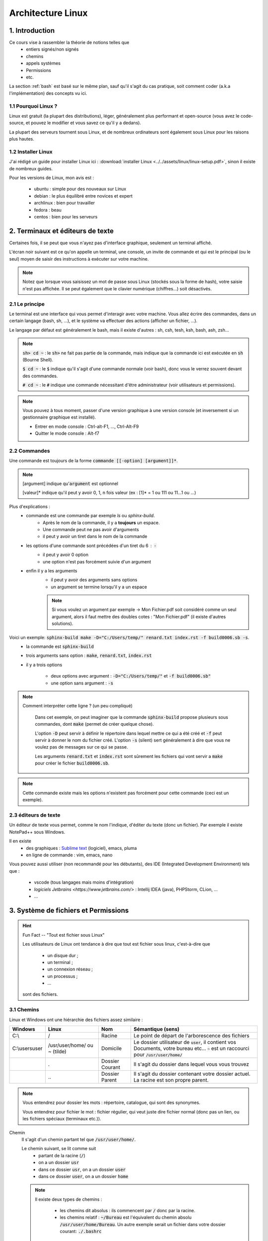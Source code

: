 .. _linux:

================================
Architecture Linux
================================

1. Introduction
================================

Ce cours vise à rassembler la théorie de notions telles que
	* entiers signés/non signés
	* chemins
	* appels systèmes
	* Permissions
	* etc.

La section :ref:`bash` est basé sur le même plan, sauf qu'il s'agit du cas pratique,
soit comment coder (a.k.a l'implémentation) des concepts vu ici.

1.1 Pourquoi Linux ?
***********************

Linux est gratuit (la plupart des distributions), léger, généralement plus performant et open-source
(vous avez le code-source, et pouvez le modifier et vous savez ce qu'il y a dedans).

La plupart des serveurs tournent sous Linux, et de nombreux ordinateurs sont également sous Linux pour les raisons
plus hautes.

1.2 Installer Linux
***********************

J'ai rédigé un guide pour installer Linux ici : :download:`installer Linux <../../assets/linux/linux-setup.pdf>`,
sinon il existe de nombreux guides.

Pour les versions de Linux, mon avis est :

		* ubuntu : simple pour des nouveaux sur Linux
		* debian : le plus équilibré entre novices et expert
		* archlinux : bien pour travailler
		* fedora : beau
		* centos : bien pour les serveurs

2. Terminaux et éditeurs de texte
====================================

Certaines fois, il se peut que vous n'ayez pas d'interface graphique, seulement un terminal affiché.

L'écran noir suivant est ce qu'on appelle un terminal, une console, un invite de commande et qui
est le principal (ou le seul) moyen de saisir des instructions à exécuter sur votre machine.

.. image:: /assets/linux/terminal.png

.. note::

	Notez que lorsque vous saisissez un mot de passe sous Linux (stockés sous la forme de hash),
	votre saisie n'est pas affichée. Il se peut également que le clavier numérique (chiffres...)
	soit désactivés.

2.1 Le principe
***********************

Le terminal est une interface qui vous permet d'interagir avec votre machine.
Vous allez écrire des commandes, dans un certain langage (bash, sh, ...), et le système
va effectuer des actions (afficher un fichier, ...).

Le langage par défaut est généralement le bash, mais il existe d'autres : sh, csh, tesh, ksh, bash, ash, zsh...

.. note::

	:code:`sh> cd ~` : le :code:`sh>` ne fait pas partie de la commande, mais indique que la commande ici est
	exécutée en :code:`sh` (Bourne Shell).

	:code:`$ cd ~` : le :code:`$` indique qu'il s'agit d'une commande normale (voir bash), donc vous le verrez souvent
	devant des commandes.

	:code:`# cd ~` : le :code:`#` indique une commande nécessitant d'être administrateur (voir utilisateurs et permissions).

.. note::

	Vous pouvez à tous moment, passer d'une version graphique à une version console (et inversement si un gestionnaire
	graphique est installé).

	* Entrer en mode console : Ctrl-alt-F1, ..., Ctrl-Alt-F9
	* Quitter le mode console : Alt-f7

2.2 Commandes
***********************

Une commande est toujours de la forme :code:`commande [[-option] [argument]]*`.

.. note::

	[argument] indique qu':code:`argument` est optionnel

	[valeur]* indique qu'il peut y avoir 0, 1, n fois valeur (ex : [1]* = 1 ou 111 ou 11...1 ou ...)

Plus d'explications :
	* commande est une commande par exemple `ls` ou `sphinx-build`.
		* Après le nom de la commande, il y a **toujours** un espace.
		* Une commande peut ne pas avoir d'arguments
		* il peut y avoir un tiret dans le nom de la commande
	* les options d'une commande sont précédées d'un tiret du 6 : :code:`-`
		* il peut y avoir 0 option
		* une option n'est pas forcément suivie d'un argument
	* enfin il y a les arguments
		* il peut y avoir des arguments sans options
		* un argument se termine lorsqu'il y a un espace

		.. note::

			Si vous voulez un argument par exemple -> Mon Fichier.pdf soit considéré comme un seul
			argument, alors il faut mettre des doubles cotes : "Mon Fichier.pdf"
			(il existe d'autres solutions).

Voici un exemple: :code:`sphinx-build make -D="C:/Users/temp/" renard.txt index.rst -f build0006.sb -s`.
	* la commande est :code:`sphinx-build`
	* trois arguments sans option : :code:`make`, :code:`renard.txt`, :code:`index.rst`
	* il y a trois options

		* deux options avec argument : :code:`-D="C:/Users/temp/"` et :code:`-f build0006.sb"`
		* une option sans argument : :code:`-s`

.. note::

	Comment interpréter cette ligne ? (un peu compliqué)

		Dans cet exemple, on peut imaginer que la commande :code:`sphinx-build` propose plusieurs sous commandes,
		dont :code:`make` (permet de créer quelque chose).

		L'option :code:`-D` peut servir à définir le répertoire dans lequel mettre ce qui a été créé et :code:`-f`
		peut servir à donner le nom du fichier créé. L'option :code:`-s` (silent) sert généralement à dire que vous ne
		voulez pas de messages sur ce qui se passe.

		Les arguments :code:`renard.txt` et :code:`index.rst` sont sûrement les fichiers qui vont servir a :code:`make`
		pour créer le fichier :code:`build0006.sb`.

.. note::

	Cette commande existe mais les options n'existent pas forcément pour cette commande (ceci est un
	exemple).

2.3 éditeurs de texte
************************

Un éditeur de texte vous permet, comme le nom l'indique, d'éditer du texte (donc un fichier). Par
exemple il existe NotePad++ sous Windows.

Il en existe
	* des graphiques : `Sublime text <https://www.sublimetext.com/>`_ (logiciel), emacs, pluma
	* en ligne de commande : vim, emacs, nano

Vous pouvez aussi utiliser (non recommandé pour les débutants), des IDE (Integrated Development Environment)
tels que :

	* vscode (tous langages mais moins d'intégration)
	* `logiciels Jetbrains <https://www.jetbrains.com/>` : Intellij IDEA (java), PHPStorm, CLion, ...
	* ...

3. Système de fichiers et Permissions
========================================

.. hint::

		Fun Fact -- "Tout est fichier sous Linux"

		Les utilisateurs de Linux ont tendance à dire que tout est fichier sous linux,
		c'est-à-dire que

					* un disque dur ;
					* un terminal ;
					* un connexion réseau ;
					* un processus ;
					* ...

		sont des fichiers.

3.1 Chemins
***********************

Linux et Windows ont une hiérarchie des fichiers assez similaire :

============== ===============   ========  ====================================================================
Windows        Linux             Nom       Sémantique (sens)
============== ===============   ========  ====================================================================
C:\\           /                 Racine    Le point de départ de l'arborescence des fichiers

C:\\users\user /usr/user/home/   Domicile  Le dossier utilisateur de :code:`user`, il contient vos Documents,
               ou ~ (tilde)                votre bureau etc... :code:`~` est un raccourci pour
                                           :code:`/usr/user/home/`

\              .                 Dossier   Il s'agit du dossier dans lequel vous vous trouvez
                                 Courant

\              \.\.              Dossier   Il s'agit du dossier contenant votre dossier actuel. La racine
                                 Parent    est son propre parent.
============== ===============   ========  ====================================================================

.. note::

	Vous entendrez pour dossier les mots : répertoire, catalogue, qui sont des synonymes.

	Vous entendrez pour fichier le mot : fichier régulier, qui veut juste dire fichier normal (donc pas un lien,
	ou les fichiers spéciaux (terminaux etc.)).

Chemin
	Il s'agit d'un chemin partant tel que :code:`/usr/user/home/`.

	Le chemin suivant, se lit comme suit
		* partant de la racine (:code:`/`)
		* on a un dossier :code:`usr`
		* dans ce dossier :code:`usr`, on a un dossier :code:`user`
		* dans ce dossier :code:`user`, on a un dossier :code:`home`

	.. note::

		Il existe deux types de chemins :

			* les chemins dit absolus : ils commencent par :code:`/` donc par la racine.
			*
				les chemins relatif : :code:`~/Bureau` est l'équivalent du chemin absolu
				:code:`/usr/user/home/Bureau`. Un autre exemple serait un fichier dans votre
				dossier courant: :code:`./.bashrc`

.. hint::

	Un fichier qui commence par un . est un fichier caché.

.. note::

	Si vous mettez /.../ avec un nombre pair de slashes, alors les slashes sont fusionnés.

3.2 Utilisateurs et Groupes
*****************************

Les utilisateurs sous Linux sont répartis en 3 groupes :
	* :code:`u` : utilisateur, vous êtes le seul dans ce groupe
	* :code:`g` : groupe, il s'agit de votre "groupe principal"
	* :code:`o` : tous les autres utilisateurs

.. note::

		Pour :code:`g`, vous pouvez par exemple créer un groupe "Famille" ou "Promo-année"
		et parce que vous pourrez définir des permissions particulières pour les membres de ce
		groupe (ex: ils peuvent tous lire les dossiers de /pub/cours/ ...).

3.3 Permissions
*****************************

Les permissions sont
	* `r` : read, sa valeur est `4`
	* `w` : write, sa valeur est `2`
	* `x` : execute, sa valeur est `1`

Assigner des permissions, c'est donner une valeur à chacun des groupes
d'utilisateurs :code:`u`, :code:`g`, :code:`o`.

Si vous assignez u=7 alors vous aurez les droits 4 (read) + write (2) + x (exécuter).

.. note::

	Vous pouvez retrouver la notation 751 par exemple donc chiffre1chiffre2chiffre3 qui signifie
	u=chiffre1, g=chiffre2, o=chiffre3

.. hint::

	Read permet de lire un fichier, Write permet de créer et modifier un dossier/fichier.

	Enfin exécuter, permet de traverser un répertoire (par exemple vous pouvez bloquer
	à un répertoire mais pas aux enfants) et d'exécuter un script.

.. note::

	Il existe un groupe d'utilisateur spéciaux : les `super administrateurs`. Certaines actions
	nécessitent des permissions ultra élevées (a.k.a :code:`root`).

4. Motifs (glob pattern) et Manipulations de textes
====================================================

4.1 Motifs
*************

En Shell, les chaines de caractères contenant \*, ?, [, ... sont des motifs,
donc le shell remplace notre texte par le motif correspondant seulement s’il en existe un sinon
il reste inchangé.

Les wildcards (\*, ?, [ ) sont :

	*	:code:`x` qui signifie exactement un fois le caractère x
	*	:code:`*` qui signifie un chaine de caractères possiblement vide
	*	:code:`?` qui signifie exactement un caractère
	*	:code:`[...]` qui signifie exactement un caractère parmi ceux entre crochet
	*	:code:`[^...]` ou :code:`[ !...]` signifie exactement un caractère qui ne soit pas parmi ceux entre crochet.

.. note::

	Il est également possible d'utiliser des intervals : 	:code:`[a-z]` ou :code:`[0-9]`

Il existe quelques expressions pour éviter de devoir tapper certains motifs

	* :code:`[[ :digit :]]` pour un nombre
	* :code:`[[ :upper :]]` pour une majuscule
	* :code:`[[ :lower :]]` pour une minuscule
	* :code:`[[ :space :]]` pour les caractères espace, tabulation, saut de ligne…
	* :code:`[[ :alnum :]]` pour tous les caractères alphanumériques.

.. note::

	On peut protéger un caractère avec \ ou encore avec [caractère] (donc seulement caractère dans l’intervalle).

	Ex : \$ ou [$] pour faire ‘$‘ .

4.2 Regex ou expression régulières
***************************************

Alternativement aux motifs, il est possible d'utiliser des expressions régulières.

La plupart des motifs existent en regex, sauf

	* :code:`?` (exactement un caractère) a été remplacé par :code:`.`

De nouveaux symbols ont été introduits :

	* :code:`x?` signifie que x est optionnel
	* :code:`x+` signifie au moins une fois x
	* :code:`$x` signifie une ligne qui commence par x
	* :code:`x^` signifie une ligne qui finit par x
	* :code:`x{n, m}` signifie au moins n fois x et au maximum m fois. Notez que n et m sont facultatifs.

.. warning::

	Souvent (pour ne pas dire tout le temps), seulement la partie qui matche (=correspond)
	à votre expression régulière est ~retournée/affichée.

	Pär exemple si vous avez un fichier que que vous exécutez la regex suivant dessus, en affichant
	les matches :code:`x^` : pour chaque ligne qui finit par x, alors  :code:`x` sera affiché (et non
	la vraie ligne qui finie par x).

.. note::

	Vous pouvez grouper des caractères pour leur appliquer une expression régulière en les mettant
	entre parenthèses: :code:`(ab)+` signifie au moins une fois :code:`ab`.

4.3 Utilisation
***********************

Les motifs/regex sont utilisés partout :
	* vous recherchez un fichier dont vous ne connaissez que l'extension par exemple
	* vous voulez obtenir tous les fichiers (*)
	* vous voulez modifier les lignes d'un fichiers qui sont d'un certain format.

5. Encodage des entiers et des réels (flottants)
=================================================

5.1 Entiers signés
***********************

On utilisera des base principalement les base 2 (binaire), 8 (octal) et 16 (hexadécimal) pour représenter des
nombres.

Les valeurs prises sont de 0 à n-1 avec n le nombre de la base.

On représentera les entiers jusqu’à 9 puis les lettres de l’alphabet de A à Z (base max 35 -> 0-Z).

5.1.1 BASE 2
--------------

Soit un nombre, je recherche une combinaison pour l’obtenir, je mets 1 si j’ai utilisé un chiffre sinon 0.

Inversement, si j’ai un chiffre binaire, je fais la somme des 1 multipliés par la puissance de 2 correspondante
pour obtenir mon nombre.

=========== =========== =========== =========== =========== =========== =========== =========== ===========
:math:`2^8` :math:`2^7` :math:`2^6` :math:`2^5` :math:`2^4` :math:`2^3` :math:`2^2` :math:`2^1` :math:`2^0`
=========== =========== =========== =========== =========== =========== =========== =========== ===========
256         128         64          32          16          8           4           2           1
=========== =========== =========== =========== =========== =========== =========== =========== ===========

.. code:: bash

		#Ex avec 12
		12
		# décompose avec des valeurs du tableau
		= 8 + 4
		#on réécris le tableau avec des 1 dans les 2^ utilisés pour écrire 12
		= 0*256+0*128+0*64+0*32+0*16+1*8+1*4+0*2+0*1
		# ce qui donne
		000001100
		# puis pour revenir à 12, on multiple par 2^ position du 1 dans le tableau
		# ce qui donne (de droite vers le dernier 1 à gauche)
		0*2^0+0*2^1+1*2^2+1*2^3 = 2^2+2^3 = 4 + 8 = 12

5.1.2 BASE 8
--------------

Pour la base 8, on part du principe que un nombre en base 8 ⇔ 3 en base 2,
on rajoute des zéros devant notre nombre binaire pour convertir s’il en manque.

5.1.3 BASE 16
--------------

Sur le même principe, un nombre en base 16 ⇔ 4 en base 2.

5.2 Entiers non signés
***********************

Dans la machine, les entiers sont signé : ceux commençant par (bit de poids fort) 0 sont positif tandis que
ceux commençant par un 1 sont négatifs.
Sur n bits signés valeurs vont de : :math:`]-2^{n-1}, 0] \cup ]0,2^{n-1}-1[`.

5.3 Entiers flottants
**********************

`non traité pour l'instant`

5.2.1 Pour écrire un chiffre négatif (complément à 2)
----------------------------------------------------------

* on fait l’inverse dit complément à 1 (1 devient 0 et 0 devient 1)
* on ajoute 1 au résultat.

5.2.2 Pour lire un chiffre
----------------------------------------------------------

* Si le bit de poids fort est 1, on fait le complément à 2 et on met un 1 devant le résultat.
* Si le bit de poids fort est 0, on fait comme pour les entiers non signés.

5.2.3 Faire des calculs
----------------------------------------------------------

* On fait le complément si un nombre est négatif puis on fait la somme.
* Pour faire une soustraction, je fais le complément du 2e membre (peu importe son signe).
* Il peut y avoir des débordement (on ne peut pas obtenir le bon résultat car il n’est pas dans notre intervalle) :
* Si le bit de signe et le dernier bit de retenu (vaut 0 si pas de retenue) sont identiques alors il n’y a pas de débordement.
* S’ils sont différent alors il y a un débordement (=overflow)

6. Environnement
========================================

6.1 Variables d'environnement
********************************

Les variables d'environnement sont des variables telles qui contiennent des informations
clés sur l'environnement tel que

	* PATH : contient une liste de dossier dans lesquels chercher les commandes
	* HOME : contient le chemin de votre domicile
	* PWD : votre dossier actuel
	* LANG : langue de l'utilisateur
	* ...

.. note::

	Rappelez vous du tout est fichier sous linux, donc la commande :code:`ls` qui liste les fichiers/dossier
	d'un répertoire, est un script donc un fichier dans un certain repertoire (:code:`/bin/ls`).

	Pour éviter de devoir donner le chemin absolu ou relatif à chaque fois qu'on voudrais utiliser la commande,
	on l'ajoute à PATH, parce que dès qu'on tape une commande dans un terminal, alors on va regarder dans tous les
	dossier du path s'il y a un fichier avec ce nom, et si oui on va l'exécuter.

6.2 Paquets
********************************

... rien pour l'instant ...

7. Scripts
========================================

Les scripts sont des fichiers qui contiennent des commandes, on peut voir ça comme un programme
qui une fois lancé va exécuter des instructions.

Un script peut contenir des fonctions (des bouts de code répétitif qui ont été factorisés
pour éviter de recopier du code). On appelle ces fonctions des :code:`buildin`.

.. note::

	On appelle une :code:`buildin` de la même façon que l'on appelle une commande, soit
	:code:`buildin [[-option] [argument]]`.

Les scripts demande la permission :code:`x` pour être exécutés, ou vous pouvez appeler
un langage en lui donnant un entrée le script : :code:`$ bash < script.sh` avec :code:`bash` ici
le langage dans lequel exécuter le script.

.. warning::

	La première ligne d'un script défini le langage du script, pour un script bash, la première ligne
	serait

	.. code::

		#!/bin/bash
		#
		# usage: utilisation du script
		#
		# détails
		#
		# ...

		# ici votre code

7. Processus et signaux
========================================

...

8. Appels systèmes
========================================

...

-----

**Crédits**
	* enseignants à l'IUT de Sénart-Fontainebleau
		* Denis Monnerat
		* Luc Hernandez
		* Selma Naboulsi
		* Denis Monnerat
		* Frédéric Gervais
		* Pierre Petrik
		* Luc Dartois
		* Pierre Valarcher
	* enseignants à l'ENSIIE
			* Renaud RIOBOO
			* Christophe MOUILLERON
			* Julien FOREST
			* Ivan Augé
	* Quentin Ramsamy--Ageorges (étudiant à l'ENSIIE)

**Références**
	* aucune